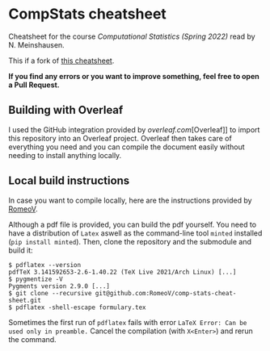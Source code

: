 * CompStats cheatsheet
Cheatsheet for the course /Computational Statistics (Spring 2022)/ read by N. Meinshausen.

This if a fork of [[https://github.com/RomeoV/comp-stats-cheat-sheet][this cheatsheet]].

*If you find any errors or you want to improve something, feel free to open a Pull Request.*

** Building with Overleaf

I used the GitHub integration provided by [[overleaf.com]][Overleaf]] to import this repository
into an Overleaf project. Overleaf then takes care of everything you need and you can
compile the document easily without needing to install anything locally.

** Local build instructions 
In case you want to compile locally, here are the instructions provided by [[https://github.com/RomeoV/][RomeoV]].

Although a pdf file is provided, you can build the pdf yourself.
You need to have a distribution of ~Latex~ aswell as the command-line tool ~minted~ installed (~pip install minted~). Then, clone the repository and the submodule and build it:
#+BEGIN_SRC
$ pdflatex --version
pdfTeX 3.141592653-2.6-1.40.22 (TeX Live 2021/Arch Linux) [...]
$ pygmentize -V
Pygments version 2.9.0 [...]
$ git clone --recursive git@github.com:RomeoV/comp-stats-cheat-sheet.git
$ pdflatex -shell-escape formulary.tex
#+END_SRC
Sometimes the first run of ~pdflatex~ fails with error ~LaTeX Error: Can be used only in preamble.~
Cancel the compilation (with =X<Enter>=) and rerun the command.
